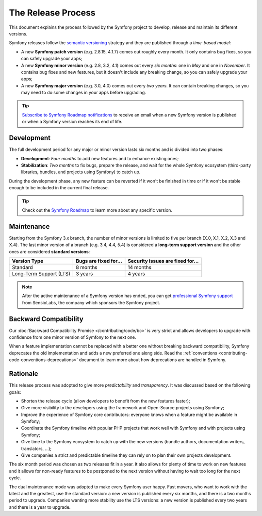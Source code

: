 The Release Process
===================

This document explains the process followed by the Symfony project to develop,
release and maintain its different versions.

Symfony releases follow the `semantic versioning`_ strategy and they are
published through a *time-based model*:

* A new **Symfony patch version** (e.g. 2.8.15, 4.1.7) comes out roughly every
  month. It only contains bug fixes, so you can safely upgrade your apps;
* A new **Symfony minor version** (e.g. 2.8, 3.2, 4.1) comes out every *six months*:
  one in *May* and one in *November*. It contains bug fixes and new features, but
  it doesn't include any breaking change, so you can safely upgrade your apps;
* A new **Symfony major version** (e.g. 3.0, 4.0) comes out every *two years*.
  It can contain breaking changes, so you may need to do some changes in your
  apps before upgrading.

.. tip::

    `Subscribe to Symfony Roadmap notifications`_ to receive an email when a new
    Symfony version is published or when a Symfony version reaches its end of life.

.. _contributing-release-development:

Development
-----------

The full development period for any major or minor version lasts six months and
is divided into two phases:

* **Development**: *Four months* to add new features and to enhance existing
  ones;

* **Stabilization**: *Two months* to fix bugs, prepare the release, and wait
  for the whole Symfony ecosystem (third-party libraries, bundles, and
  projects using Symfony) to catch up.

During the development phase, any new feature can be reverted if it won't be
finished in time or if it won't be stable enough to be included in the current
final release.

.. tip::

    Check out the `Symfony Roadmap`_ to learn more about any specific version.

.. _contributing-release-maintenance:
.. _symfony-versions:
.. _releases-lts:

Maintenance
-----------

Starting from the Symfony 3.x branch, the number of minor versions is limited to
five per branch (X.0, X.1, X.2, X.3 and X.4). The last minor version of a branch
(e.g. 3.4, 4.4, 5.4) is considered a **long-term support version** and the other
ones are considered **standard versions**:

=======================  =====================  ================================
Version Type             Bugs are fixed for...  Security issues are fixed for...
=======================  =====================  ================================
Standard                 8 months               14 months
Long-Term Support (LTS)  3 years                4 years
=======================  =====================  ================================

.. note::

    After the active maintenance of a Symfony version has ended, you can get
    `professional Symfony support`_ from SensioLabs, the company which sponsors
    the Symfony project.

.. _deprecations:

Backward Compatibility
----------------------

Our :doc:`Backward Compatibility Promise </contributing/code/bc>` is very
strict and allows developers to upgrade with confidence from one minor version
of Symfony to the next one.

When a feature implementation cannot be replaced with a better one without
breaking backward compatibility, Symfony deprecates the old implementation and
adds a new preferred one along side. Read the
:ref:`conventions <contributing-code-conventions-deprecations>` document to
learn more about how deprecations are handled in Symfony.

Rationale
---------

This release process was adopted to give more *predictability* and
*transparency*. It was discussed based on the following goals:

* Shorten the release cycle (allow developers to benefit from the new
  features faster);
* Give more visibility to the developers using the framework and Open-Source
  projects using Symfony;
* Improve the experience of Symfony core contributors: everyone knows when a
  feature might be available in Symfony;
* Coordinate the Symfony timeline with popular PHP projects that work well
  with Symfony and with projects using Symfony;
* Give time to the Symfony ecosystem to catch up with the new versions
  (bundle authors, documentation writers, translators, ...);
* Give companies a strict and predictable timeline they can rely on to plan
  their own projects development.

The six month period was chosen as two releases fit in a year. It also allows
for plenty of time to work on new features and it allows for non-ready
features to be postponed to the next version without having to wait too long
for the next cycle.

The dual maintenance mode was adopted to make every Symfony user happy. Fast
movers, who want to work with the latest and the greatest, use the standard
version: a new version is published every six months, and there is a two months
period to upgrade. Companies wanting more stability use the LTS versions: a new
version is published every two years and there is a year to upgrade.

.. _`semantic versioning`: https://semver.org/
.. _`Subscribe to Symfony Roadmap notifications`: https://symfony.com/account
.. _`Symfony Roadmap`: https://symfony.com/roadmap#checker
.. _`professional Symfony support`: https://sensiolabs.com/
